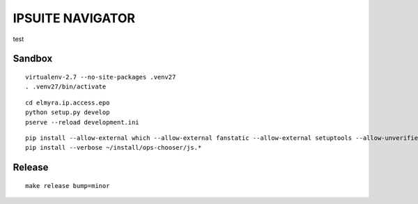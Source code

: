 =================
IPSUITE NAVIGATOR
=================

test

Sandbox
=======

::

    virtualenv-2.7 --no-site-packages .venv27
    . .venv27/bin/activate

::

    cd elmyra.ip.access.epo
    python setup.py develop
    pserve --reload development.ini



::

    pip install --allow-external which --allow-external fanstatic --allow-external setuptools --allow-unverified setuptools --allow-unverified which --upgrade fanstatic==1.0a2
    pip install --verbose ~/install/ops-chooser/js.*


Release
=======
::

    make release bump=minor
